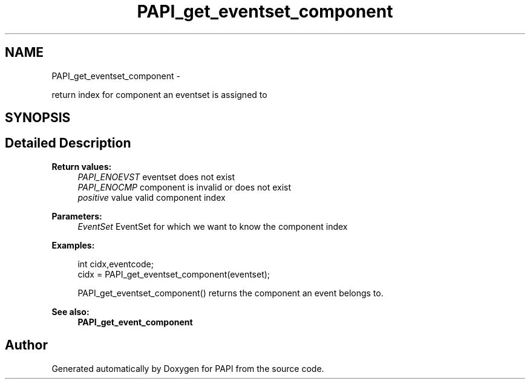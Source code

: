 .TH "PAPI_get_eventset_component" 3 "Tue Dec 18 2012" "Version 5.0.1.0" "PAPI" \" -*- nroff -*-
.ad l
.nh
.SH NAME
PAPI_get_eventset_component \- 
.PP
return index for component an eventset is assigned to  

.SH SYNOPSIS
.br
.PP
.SH "Detailed Description"
.PP 
\fBReturn values:\fP
.RS 4
\fIPAPI_ENOEVST\fP eventset does not exist 
.br
\fIPAPI_ENOCMP\fP component is invalid or does not exist 
.br
\fIpositive\fP value valid component index
.RE
.PP
\fBParameters:\fP
.RS 4
\fIEventSet\fP EventSet for which we want to know the component index 
.RE
.PP
\fBExamples:\fP
.RS 4

.PP
.nf
        int cidx,eventcode;
        cidx = PAPI_get_eventset_component(eventset);

.fi
.PP
 PAPI_get_eventset_component() returns the component an event belongs to\&. 
.RE
.PP
\fBSee also:\fP
.RS 4
\fBPAPI_get_event_component\fP 
.RE
.PP


.SH "Author"
.PP 
Generated automatically by Doxygen for PAPI from the source code\&.
